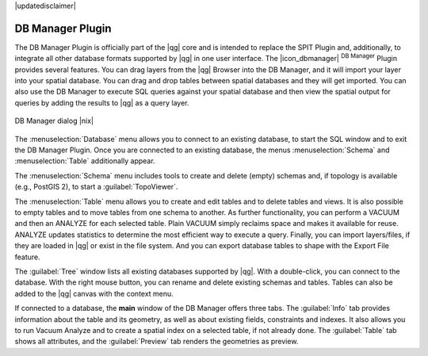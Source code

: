 |updatedisclaimer|

.. _dbmanager:

DB Manager Plugin
=================

The DB Manager Plugin is officially part of the |qg| core and is intended to replace the
SPIT Plugin and, additionally, to integrate all other
database formats supported by |qg| in one user interface. The |icon_dbmanager|
:sup:`DB Manager` Plugin provides several features. You can drag layers from the
|qg| Browser into the DB Manager, and it will import your layer into your spatial
database. You can drag and drop tables between spatial databases and they will
get imported. You can also use the DB Manager to execute SQL queries against your
spatial database and then view the spatial output for queries by adding the
results to |qg| as a query layer.

.. _figure_db_manager:

.. only:: html

   **Figure DB Manager 1:**

.. figure:: /static/user_manual/plugins/db_manager.png
   :align: center

   DB Manager dialog |nix|


The :menuselection:`Database` menu allows you to connect to an existing database, to
start the SQL window and to exit the DB Manager Plugin. Once you are connected to
an existing database, the menus :menuselection:`Schema` and :menuselection:`Table`
additionally appear.

The :menuselection:`Schema` menu includes tools to create and delete (empty)
schemas and, if topology is available (e.g., PostGIS 2), to start a
:guilabel:`TopoViewer`.

The :menuselection:`Table` menu allows you to create and edit tables and to
delete tables and views. It is also possible to empty tables and to move tables
from one schema to another. As further functionality, you can perform a VACUUM and
then an ANALYZE for each selected table. Plain VACUUM simply reclaims space and
makes it available for reuse. ANALYZE updates statistics to determine the
most efficient way to execute a query. Finally, you can import layers/files, if they
are loaded in |qg| or exist in the file system. And you can export database tables
to shape with the Export File feature.

The :guilabel:`Tree` window lists all existing databases supported by |qg|. With
a double-click, you can connect to the database. With the right mouse button, you
can rename and delete existing schemas and tables. Tables can also be added to
the |qg| canvas with the context menu.

If connected to a database, the **main** window of the DB Manager offers three
tabs. The :guilabel:`Info` tab provides information about the table and its
geometry, as well as about existing fields, constraints and indexes. It also
allows you to run Vacuum Analyze and to create a spatial index on a selected table,
if not already done. The :guilabel:`Table` tab shows all attributes, and the
:guilabel:`Preview` tab renders the geometries as preview.

